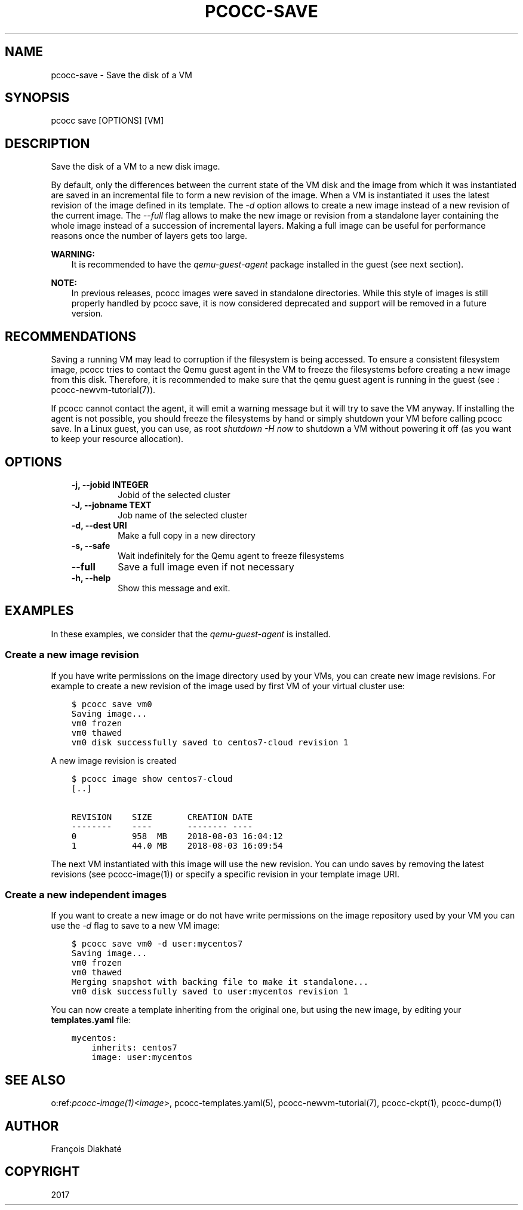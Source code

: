 .\" Man page generated from reStructuredText.
.
.TH "PCOCC-SAVE" "1" "Oct 10, 2019" "0.6.1" "pcocc"
.SH NAME
pcocc-save \- Save the disk of a VM
.
.nr rst2man-indent-level 0
.
.de1 rstReportMargin
\\$1 \\n[an-margin]
level \\n[rst2man-indent-level]
level margin: \\n[rst2man-indent\\n[rst2man-indent-level]]
-
\\n[rst2man-indent0]
\\n[rst2man-indent1]
\\n[rst2man-indent2]
..
.de1 INDENT
.\" .rstReportMargin pre:
. RS \\$1
. nr rst2man-indent\\n[rst2man-indent-level] \\n[an-margin]
. nr rst2man-indent-level +1
.\" .rstReportMargin post:
..
.de UNINDENT
. RE
.\" indent \\n[an-margin]
.\" old: \\n[rst2man-indent\\n[rst2man-indent-level]]
.nr rst2man-indent-level -1
.\" new: \\n[rst2man-indent\\n[rst2man-indent-level]]
.in \\n[rst2man-indent\\n[rst2man-indent-level]]u
..
.SH SYNOPSIS
.sp
pcocc save [OPTIONS] [VM]
.SH DESCRIPTION
.sp
Save the disk of a VM to a new disk image.
.sp
By default, only the differences between the current state of the VM disk and the image from which it was instantiated are saved in an incremental file to form a new revision of the image. When a VM is instantiated it uses the latest revision of the image defined in its template. The \fI\-d\fP option allows to create a new image instead of a new revision of the current image. The \fI\-\-full\fP flag allows to make the new image or revision from a standalone layer containing the whole image instead of a succession of incremental layers. Making a full image can be useful for performance reasons once the number of layers gets too large.
.sp
\fBWARNING:\fP
.INDENT 0.0
.INDENT 3.5
It is recommended to have the \fIqemu\-guest\-agent\fP package installed in the guest (see next section).
.UNINDENT
.UNINDENT
.sp
\fBNOTE:\fP
.INDENT 0.0
.INDENT 3.5
In previous releases, pcocc images were saved in standalone directories. While this style of images is still properly handled by pcocc save, it is now considered deprecated and support will be removed in a future version.
.UNINDENT
.UNINDENT
.SH RECOMMENDATIONS
.sp
Saving a running VM may lead to corruption if the filesystem is being accessed. To ensure a consistent filesystem image, pcocc tries to contact the Qemu guest agent in the VM to freeze the filesystems before creating a new image from this disk. Therefore, it is recommended to make sure that the qemu guest agent is running in the guest (see : pcocc\-newvm\-tutorial(7)).
.sp
If pcocc cannot contact the agent, it will emit a warning message but it will try to save the VM anyway. If installing the agent is not possible, you should freeze the filesystems by hand or simply shutdown your VM before calling pcocc save. In a Linux guest, you can use, as root \fIshutdown \-H now\fP to shutdown a VM without powering it off (as you want to keep your resource allocation).
.SH OPTIONS
.INDENT 0.0
.INDENT 3.5
.INDENT 0.0
.TP
.B \-j, \-\-jobid INTEGER
Jobid of the selected cluster
.TP
.B \-J, \-\-jobname TEXT
Job name of the selected cluster
.TP
.B \-d, \-\-dest URI
Make a full copy in a new directory
.TP
.B \-s, \-\-safe
Wait indefinitely for the Qemu agent to freeze filesystems
.TP
.B \-\-full
Save a full image even if not necessary
.TP
.B \-h, \-\-help
Show this message and exit.
.UNINDENT
.UNINDENT
.UNINDENT
.SH EXAMPLES
.sp
In these examples, we consider that the \fIqemu\-guest\-agent\fP is installed.
.SS Create a new image revision
.sp
If you have write permissions on the image directory used by your VMs, you can create new image revisions. For example to create a new revision of the image used by first VM of your virtual cluster use:
.INDENT 0.0
.INDENT 3.5
.sp
.nf
.ft C
$ pcocc save vm0
Saving image...
vm0 frozen
vm0 thawed
vm0 disk successfully saved to centos7\-cloud revision 1
.ft P
.fi
.UNINDENT
.UNINDENT
.sp
A new image revision is created
.INDENT 0.0
.INDENT 3.5
.sp
.nf
.ft C
$ pcocc image show centos7\-cloud
[..]

REVISION    SIZE       CREATION DATE
\-\-\-\-\-\-\-\-    \-\-\-\-       \-\-\-\-\-\-\-\- \-\-\-\-
0           958  MB    2018\-08\-03 16:04:12
1           44.0 MB    2018\-08\-03 16:09:54
.ft P
.fi
.UNINDENT
.UNINDENT
.sp
The next VM instantiated with this image will use the new revision. You can undo saves by removing the latest revisions (see pcocc\-image(1)) or specify a specific revision in your template image URI.
.SS Create a new independent images
.sp
If you want to create a new image or do not have write permissions on the image repository used by your VM you can use the \fI\-d\fP flag to save to a new VM image:
.INDENT 0.0
.INDENT 3.5
.sp
.nf
.ft C
$ pcocc save vm0 \-d user:mycentos7
Saving image...
vm0 frozen
vm0 thawed
Merging snapshot with backing file to make it standalone...
vm0 disk successfully saved to user:mycentos revision 1
.ft P
.fi
.UNINDENT
.UNINDENT
.sp
You can now create a template inheriting from the original one, but using the new image, by editing your \fBtemplates.yaml\fP file:
.INDENT 0.0
.INDENT 3.5
.sp
.nf
.ft C
mycentos:
    inherits: centos7
    image: user:mycentos
.ft P
.fi
.UNINDENT
.UNINDENT
.SH SEE ALSO
.sp
o:ref:\fIpcocc\-image(1)<image>\fP, pcocc\-templates.yaml(5), pcocc\-newvm\-tutorial(7), pcocc\-ckpt(1), pcocc\-dump(1)
.SH AUTHOR
François Diakhaté
.SH COPYRIGHT
2017
.\" Generated by docutils manpage writer.
.
